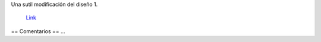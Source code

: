 Una sutil modificación del diseño 1.

.. figure:: /images/RemerasV3/ManuelArguelles2/v2.png

    `Link </images/RemerasV3/ManuelArguelles2/v2.tar.gz>`__

== Comentarios ==
...
